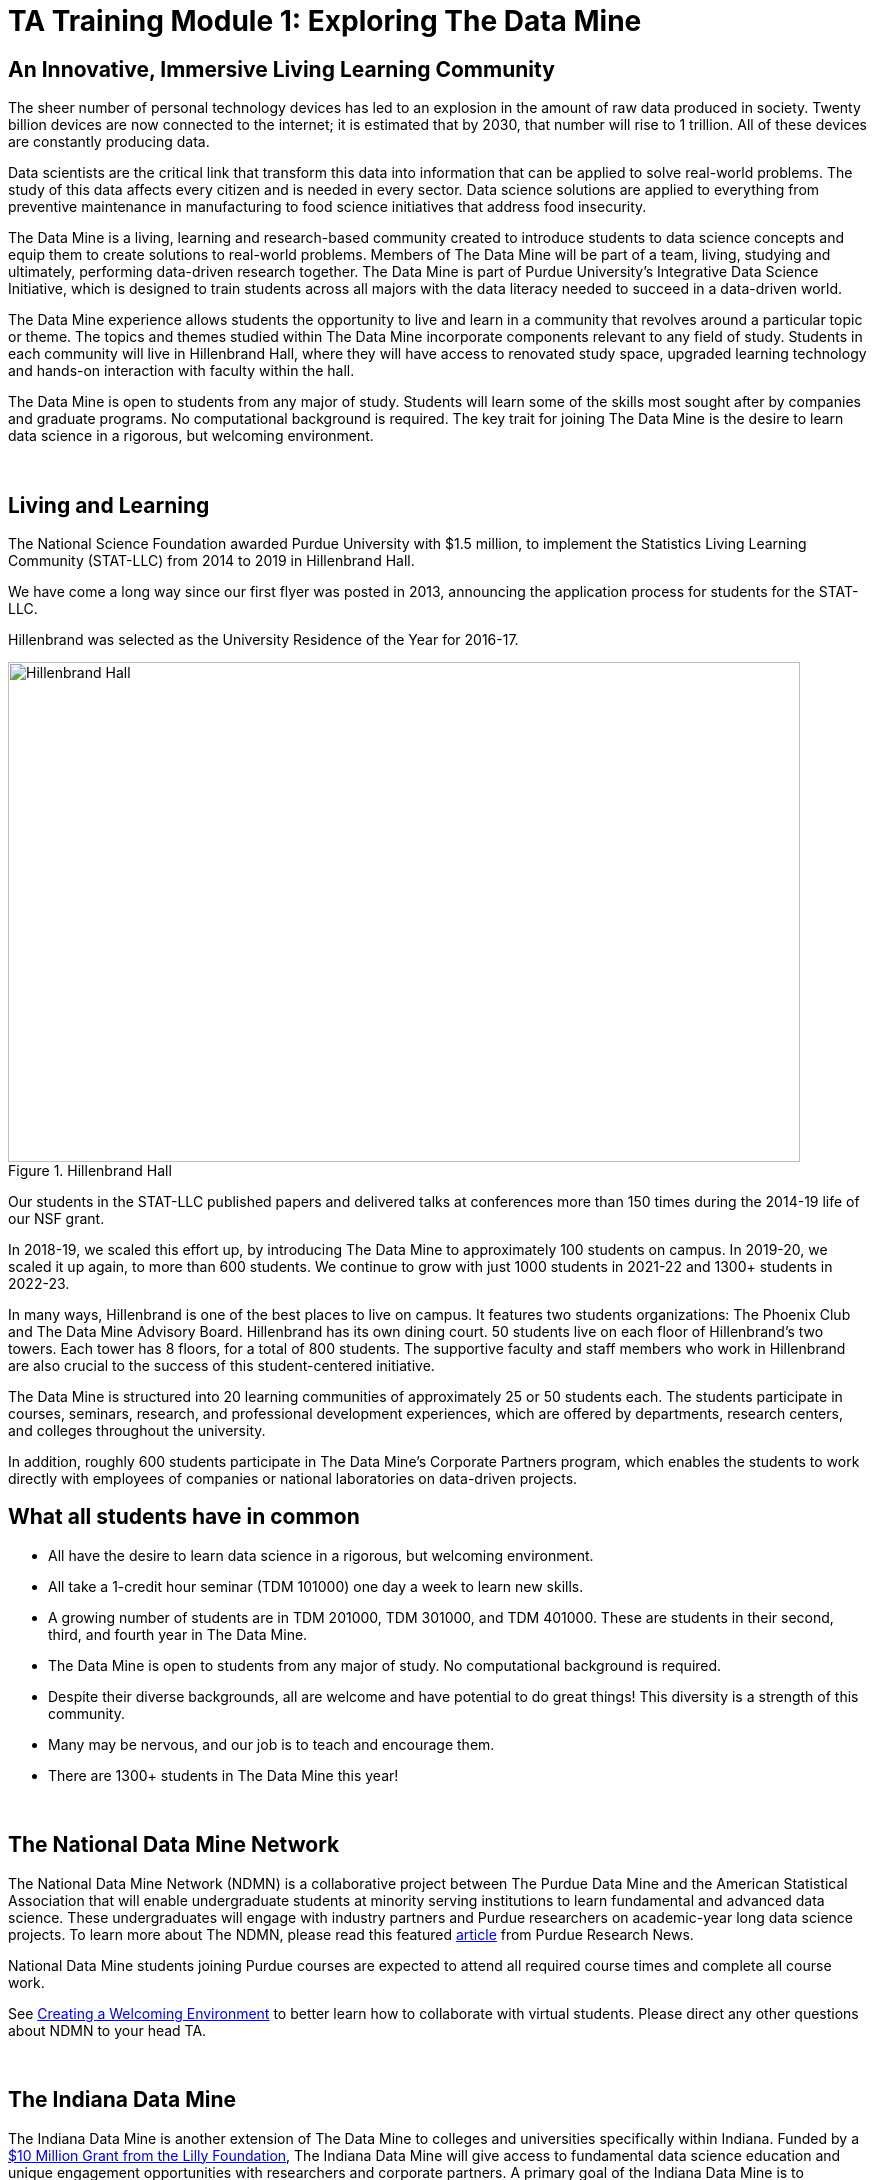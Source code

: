 = TA Training Module 1: Exploring The Data Mine

== An Innovative, Immersive Living Learning Community

The sheer number of personal technology devices has led to an explosion in the amount of raw data produced in society. Twenty billion devices are now connected to the internet; it is estimated that by 2030, that number will rise to 1 trillion. All of these devices are constantly producing data.

Data scientists are the critical link that transform this data into information that can be applied to solve real-world problems. The study of this data affects every citizen and is needed in every sector. Data science solutions are applied to everything from preventive maintenance in manufacturing to food science initiatives that address food insecurity.

The Data Mine is a living, learning and research-based community created to introduce students to data science concepts and equip them to create solutions to real-world problems. Members of The Data Mine will be part of a team, living, studying and ultimately, performing data-driven research together. The Data Mine is part of Purdue University's Integrative Data Science Initiative, which is designed to train students across all majors with the data literacy needed to succeed in a data-driven world.

The Data Mine experience allows students the opportunity to live and learn in a community that revolves around a particular topic or theme. The topics and themes studied within The Data Mine incorporate components relevant to any field of study. Students in each community will live in Hillenbrand Hall, where they will have access to renovated study space, upgraded learning technology and hands-on interaction with faculty within the hall.

The Data Mine is open to students from any major of study. Students will learn some of the skills most sought after by companies and graduate programs. No computational background is required. The key trait for joining The Data Mine is the desire to learn data science in a rigorous, but welcoming environment.

{sp}+

== Living and Learning

The National Science Foundation awarded Purdue University with $1.5 million, to implement the Statistics Living Learning Community (STAT-LLC) from 2014 to 2019 in Hillenbrand Hall.

We have come a long way since our first flyer was posted in 2013, announcing the application process for students for the STAT-LLC.

Hillenbrand was selected as the University Residence of the Year for 2016-17.

image::hillenbrand.jpeg[Hillenbrand Hall, width=792, height=500, loading=lazy, title="Hillenbrand Hall"]

Our students in the STAT-LLC published papers and delivered talks at conferences more than 150 times during the 2014-19 life of our NSF grant.

In 2018-19, we scaled this effort up, by introducing The Data Mine to approximately 100 students on campus. In 2019-20, we scaled it up again, to more than 600 students. We continue to grow with just 1000 students in 2021-22 and 1300+ students in 2022-23.

In many ways, Hillenbrand is one of the best places to live on campus. It features two students organizations: The Phoenix Club and The Data Mine Advisory Board. Hillenbrand has its own dining court. 50 students live on each floor of Hillenbrand's two towers. Each tower has 8 floors, for a total of 800 students. The supportive faculty and staff members who work in Hillenbrand are also crucial to the success of this student-centered initiative.

The Data Mine is structured into 20 learning communities of approximately 25 or 50 students each. The students participate in courses, seminars, research, and professional development experiences, which are offered by departments, research centers, and colleges throughout the university.

In addition, roughly 600 students participate in The Data Mine's Corporate Partners program, which enables the students to work directly with employees of companies or national laboratories on data-driven projects.

== What all students have in common
- All have the desire to learn data science in a rigorous, but
welcoming environment.
- All take a 1-credit hour seminar (TDM 101000) one day a
week to learn new skills.
-  A growing number of students are in TDM 201000, TDM 301000, and TDM 401000.
These are students in their second, third, and fourth year in The Data
Mine.
- The Data Mine is open to students from any major of study.
No computational background is required.
- Despite their diverse backgrounds, all are welcome and have
potential to do great things! This diversity is a strength of
this community.
- Many may be nervous, and our job is to teach and encourage
them.
- There are 1300+ students in The Data Mine this year!

{sp}+

== The National Data Mine Network
The National Data Mine Network (NDMN) is a collaborative project between The Purdue Data Mine and the American Statistical Association that will enable undergraduate students at minority serving institutions to learn fundamental and advanced data science. These undergraduates will engage with industry partners and Purdue researchers on academic-year long data science projects. To learn more about The NDMN, please read this featured https://www.purdue.edu/newsroom/releases/2021/Q4/purdues-data-mine-is-making-data-science-accessible-for-all.html[article] from Purdue Research News.

National Data Mine students joining Purdue courses are expected to attend all required course times and complete all course work. 

See xref:trainingModules/ta_training_module3_3_environment.adoc[Creating a Welcoming Environment] to better learn how to collaborate with virtual students. Please direct any other questions about NDMN to your head TA. 

{sp}+

== The Indiana Data Mine
The Indiana Data Mine is another extension of The Data Mine to colleges and universities specifically within Indiana. Funded by a https://lillyendowment.org/our-work/education/higher-education/charting-the-future-for-indianas-colleges-and-universities/?_ga=2.79785943.1383900893.1659358793-989587602.1658953235[$10 Million Grant from the Lilly Foundation], The Indiana Data Mine will give access to fundamental data science education and unique engagement opportunities with researchers and corporate partners. A primary goal of the Indiana Data Mine is to strengthen the already growing tech sector of Indiana. More information can be found in this https://www.purdue.edu/newsroom/releases/2021/Q2/purdue-to-launch-indiana-digital-crossroads-with-10-million-grant-from-lilly-endowment.html[article] from Purdue Research News. 

Indiana Data Mine students joining Purdue courses are expected to attend all required course times and complete all course work. 

{sp}+

== Specialty Learning Communities
In specialty Learning Communities, Students may take classes as a cohort, perform undergraduate research projects, or work with a corporate partner within some of the following research and academic fields:

• Actuarial Science
• Agriculture
• Analyzing Digital Gaming
• Biology
• Computational Investigation of Living Systems
• Corporate Partners
• Data Visualization
• Data in the Health and Human Sciences
• Earth & Atmospheric Sciences
• Nursing
• Krannert
• Pharmacy and Drug Discovery
• Physics
• Scalable Asymmetric Lifecycle Management
• Statistics
• Vertically Integrated Projects

{sp}+

== Seminar Courses: TDM 10100, 20100, 30100, 40100, 50100
• Normally class meets in the Hillenbrand dining hall atrium during a lunch or dinner time.
• Students work on weekly projects (usually using R, Python, SQL, or UNIX) with approximately 3-5 questions.
• TAs help students while they work, during online office hours or through the Piazza online discussion board.

{sp}+

== Leadership Introductions

To learn more about The Data Mine Leadership, please refer to https://datamine.purdue.edu/about/welcome.html 

